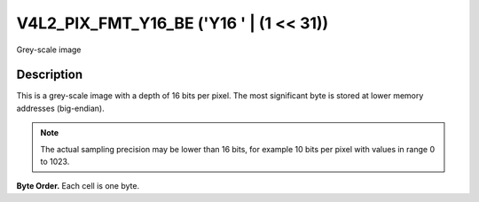 .. SPDX-License-Identifier: GFDL-1.1-no-invariants-or-later

.. _V4L2-PIX-FMT-Y16-BE:

****************************************
V4L2_PIX_FMT_Y16_BE ('Y16 ' | (1 << 31))
****************************************


Grey-scale image


Description
===========

This is a grey-scale image with a depth of 16 bits per pixel. The most
significant byte is stored at lower memory addresses (big-endian).

.. note::

   The actual sampling precision may be lower than 16 bits, for
   example 10 bits per pixel with values in range 0 to 1023.

**Byte Order.**
Each cell is one byte.




.. flat-table::
    :header-rows:  0
    :stub-columns: 0

    * - start + 0:
      - Y'\ :sub:`00high`
      - Y'\ :sub:`00low`
      - Y'\ :sub:`01high`
      - Y'\ :sub:`01low`
      - Y'\ :sub:`02high`
      - Y'\ :sub:`02low`
      - Y'\ :sub:`03high`
      - Y'\ :sub:`03low`
    * - start + 8:
      - Y'\ :sub:`10high`
      - Y'\ :sub:`10low`
      - Y'\ :sub:`11high`
      - Y'\ :sub:`11low`
      - Y'\ :sub:`12high`
      - Y'\ :sub:`12low`
      - Y'\ :sub:`13high`
      - Y'\ :sub:`13low`
    * - start + 16:
      - Y'\ :sub:`20high`
      - Y'\ :sub:`20low`
      - Y'\ :sub:`21high`
      - Y'\ :sub:`21low`
      - Y'\ :sub:`22high`
      - Y'\ :sub:`22low`
      - Y'\ :sub:`23high`
      - Y'\ :sub:`23low`
    * - start + 24:
      - Y'\ :sub:`30high`
      - Y'\ :sub:`30low`
      - Y'\ :sub:`31high`
      - Y'\ :sub:`31low`
      - Y'\ :sub:`32high`
      - Y'\ :sub:`32low`
      - Y'\ :sub:`33high`
      - Y'\ :sub:`33low`
